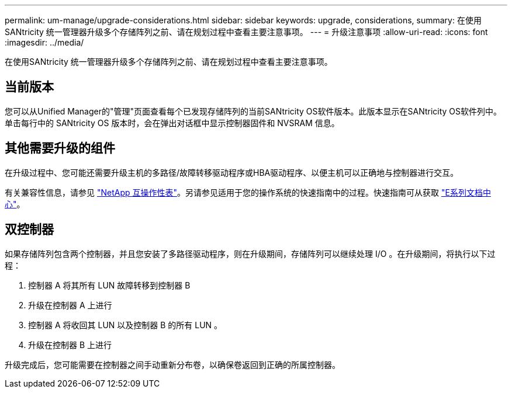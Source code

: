 ---
permalink: um-manage/upgrade-considerations.html 
sidebar: sidebar 
keywords: upgrade, considerations, 
summary: 在使用SANtricity 统一管理器升级多个存储阵列之前、请在规划过程中查看主要注意事项。 
---
= 升级注意事项
:allow-uri-read: 
:icons: font
:imagesdir: ../media/


[role="lead"]
在使用SANtricity 统一管理器升级多个存储阵列之前、请在规划过程中查看主要注意事项。



== 当前版本

您可以从Unified Manager的"管理"页面查看每个已发现存储阵列的当前SANtricity OS软件版本。此版本显示在SANtricity OS软件列中。单击每行中的 SANtricity OS 版本时，会在弹出对话框中显示控制器固件和 NVSRAM 信息。



== 其他需要升级的组件

在升级过程中、您可能还需要升级主机的多路径/故障转移驱动程序或HBA驱动程序、以便主机可以正确地与控制器进行交互。

有关兼容性信息，请参见 https://mysupport.netapp.com/NOW/products/interoperability["NetApp 互操作性表"^]。另请参见适用于您的操作系统的快速指南中的过程。快速指南可从获取 https://docs.netapp.com/us-en/e-series/index.html["E系列文档中心"^]。



== 双控制器

如果存储阵列包含两个控制器，并且您安装了多路径驱动程序，则在升级期间，存储阵列可以继续处理 I/O 。在升级期间，将执行以下过程：

. 控制器 A 将其所有 LUN 故障转移到控制器 B
. 升级在控制器 A 上进行
. 控制器 A 将收回其 LUN 以及控制器 B 的所有 LUN 。
. 升级在控制器 B 上进行


升级完成后，您可能需要在控制器之间手动重新分布卷，以确保卷返回到正确的所属控制器。
